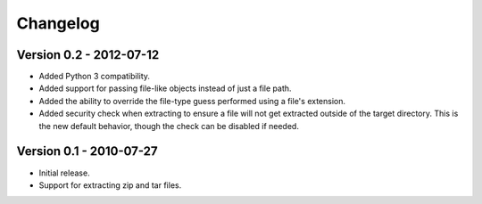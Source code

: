 =========
Changelog
=========


Version 0.2 - 2012-07-12
========================
* Added Python 3 compatibility.
* Added support for passing file-like objects instead of just a file path.
* Added the ability to override the file-type guess performed using a file's
  extension.
* Added security check when extracting to ensure a file will not get extracted
  outside of the target directory.  This is the new default behavior, though
  the check can be disabled if needed.


Version 0.1 - 2010-07-27
========================
* Initial release.
* Support for extracting zip and tar files.
